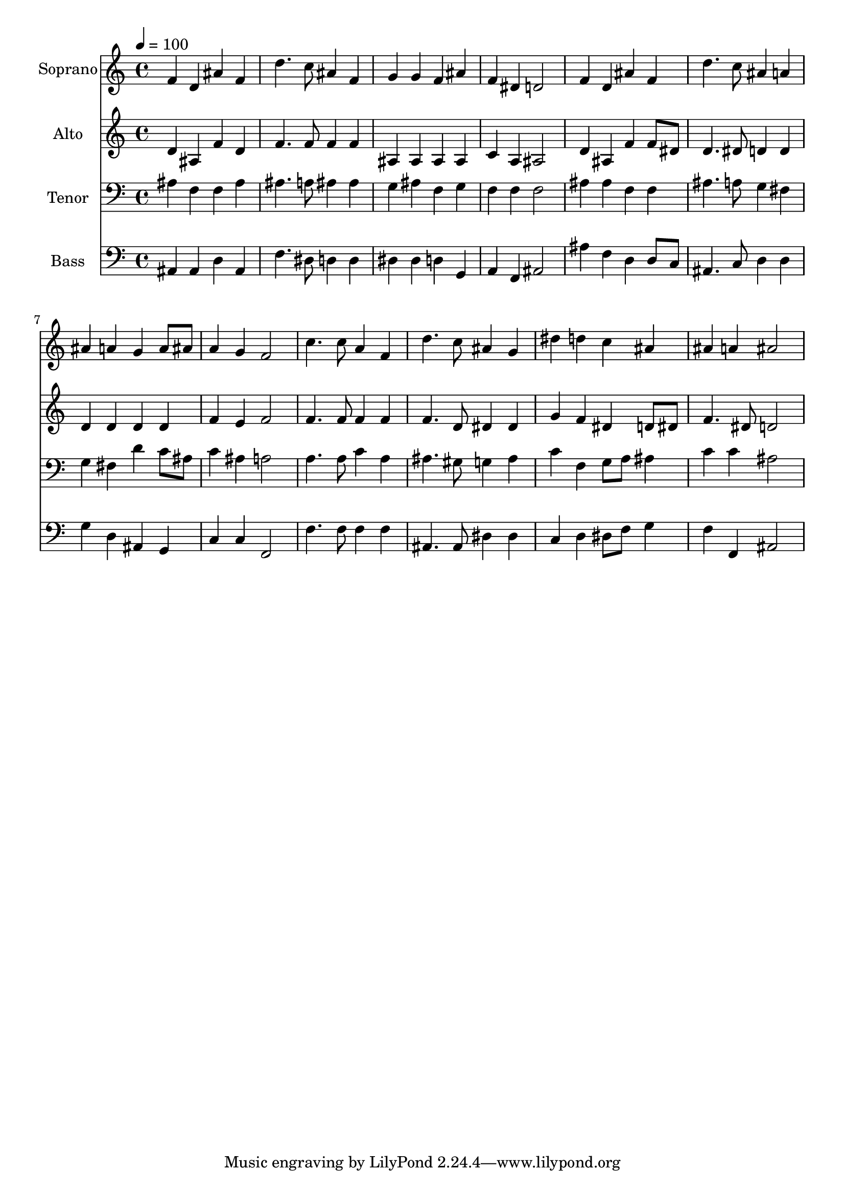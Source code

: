 % Lily was here -- automatically converted by c:/Program Files (x86)/LilyPond/usr/bin/midi2ly.py from output/midi/dh119fv.mid
\version "2.14.0"

\layout {
  \context {
    \Voice
    \remove "Note_heads_engraver"
    \consists "Completion_heads_engraver"
    \remove "Rest_engraver"
    \consists "Completion_rest_engraver"
  }
}

trackAchannelA = {


  \key c \major
    
  \time 4/4 
  

  \key c \major
  
  \tempo 4 = 100 
  
  % [MARKER] Conduct
  
}

trackA = <<
  \context Voice = voiceA \trackAchannelA
>>


trackBchannelA = {
  
  \set Staff.instrumentName = "Soprano"
  
}

trackBchannelB = \relative c {
  f'4 d ais' f 
  | % 2
  d'4. c8 ais4 f 
  | % 3
  g g f ais 
  | % 4
  f dis d2 
  | % 5
  f4 d ais' f 
  | % 6
  d'4. c8 ais4 a 
  | % 7
  ais a g a8 ais 
  | % 8
  a4 g f2 
  | % 9
  c'4. c8 a4 f 
  | % 10
  d'4. c8 ais4 g 
  | % 11
  dis' d c ais 
  | % 12
  ais a ais2 
  | % 13
  
}

trackB = <<
  \context Voice = voiceA \trackBchannelA
  \context Voice = voiceB \trackBchannelB
>>


trackCchannelA = {
  
  \set Staff.instrumentName = "Alto"
  
}

trackCchannelB = \relative c {
  d'4 ais f' d 
  | % 2
  f4. f8 f4 f 
  | % 3
  ais, ais ais ais 
  | % 4
  c a ais2 
  | % 5
  d4 ais f' f8 dis 
  | % 6
  d4. dis8 d4 d 
  | % 7
  d d d d 
  | % 8
  f e f2 
  | % 9
  f4. f8 f4 f 
  | % 10
  f4. d8 dis4 dis 
  | % 11
  g f dis d8 dis 
  | % 12
  f4. dis8 d2 
  | % 13
  
}

trackC = <<
  \context Voice = voiceA \trackCchannelA
  \context Voice = voiceB \trackCchannelB
>>


trackDchannelA = {
  
  \set Staff.instrumentName = "Tenor"
  
}

trackDchannelB = \relative c {
  ais'4 f f ais 
  | % 2
  ais4. a8 ais4 ais 
  | % 3
  g ais f g 
  | % 4
  f f f2 
  | % 5
  ais4 ais f f 
  | % 6
  ais4. a8 g4 fis 
  | % 7
  g fis d' c8 ais 
  | % 8
  c4 ais a2 
  | % 9
  a4. a8 c4 a 
  | % 10
  ais4. gis8 g4 ais 
  | % 11
  c f, g8 a ais4 
  | % 12
  c c ais2 
  | % 13
  
}

trackD = <<

  \clef bass
  
  \context Voice = voiceA \trackDchannelA
  \context Voice = voiceB \trackDchannelB
>>


trackEchannelA = {
  
  \set Staff.instrumentName = "Bass"
  
}

trackEchannelB = \relative c {
  ais4 ais d ais 
  | % 2
  f'4. dis8 d4 d 
  | % 3
  dis dis d g, 
  | % 4
  a f ais2 
  | % 5
  ais'4 f d d8 c 
  | % 6
  ais4. c8 d4 d 
  | % 7
  g d ais g 
  | % 8
  c c f,2 
  | % 9
  f'4. f8 f4 f 
  | % 10
  ais,4. ais8 dis4 dis 
  | % 11
  c d dis8 f g4 
  | % 12
  f f, ais2 
  | % 13
  
}

trackE = <<

  \clef bass
  
  \context Voice = voiceA \trackEchannelA
  \context Voice = voiceB \trackEchannelB
>>


trackF = <<
>>


trackGchannelA = {
  
  \set Staff.instrumentName = "Digital Hymn #119"
  
}

trackG = <<
  \context Voice = voiceA \trackGchannelA
>>


trackHchannelA = {
  
  \set Staff.instrumentName = "Angels From the Realms of Glory"
  
}

trackH = <<
  \context Voice = voiceA \trackHchannelA
>>


\score {
  <<
    \context Staff=trackB \trackA
    \context Staff=trackB \trackB
    \context Staff=trackC \trackA
    \context Staff=trackC \trackC
    \context Staff=trackD \trackA
    \context Staff=trackD \trackD
    \context Staff=trackE \trackA
    \context Staff=trackE \trackE
  >>
  \layout {}
  \midi {}
}
